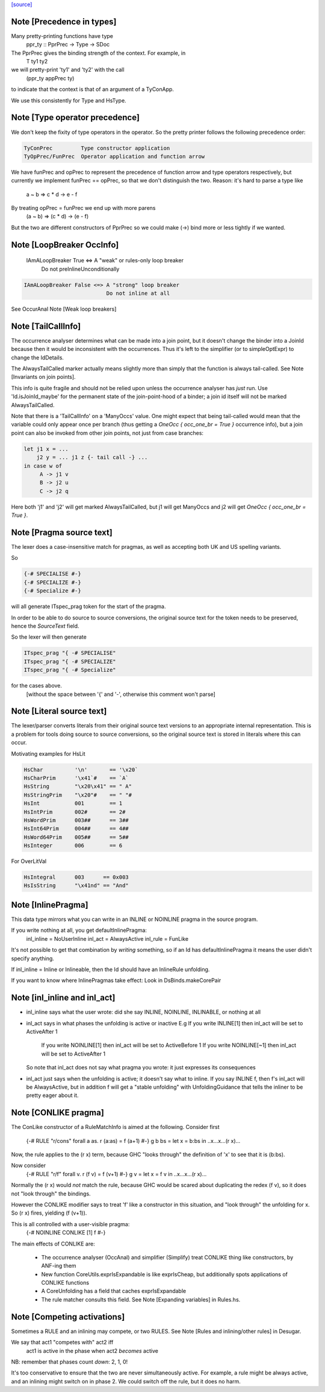 `[source] <https://gitlab.haskell.org/ghc/ghc/tree/master/compiler/basicTypes/BasicTypes.hs>`_

Note [Precedence in types]
~~~~~~~~~~~~~~~~~~~~~~~~~~~~~
Many pretty-printing functions have type
    ppr_ty :: PprPrec -> Type -> SDoc

The PprPrec gives the binding strength of the context.  For example, in
   T ty1 ty2
we will pretty-print 'ty1' and 'ty2' with the call
  (ppr_ty appPrec ty)
to indicate that the context is that of an argument of a TyConApp.

We use this consistently for Type and HsType.



Note [Type operator precedence]
~~~~~~~~~~~~~~~~~~~~~~~~~~~~~~~
We don't keep the fixity of type operators in the operator. So the
pretty printer follows the following precedence order:

.. code-block:: haskell

   TyConPrec         Type constructor application
   TyOpPrec/FunPrec  Operator application and function arrow

We have funPrec and opPrec to represent the precedence of function
arrow and type operators respectively, but currently we implement
funPrec == opPrec, so that we don't distinguish the two. Reason:
it's hard to parse a type like
    a ~ b => c * d -> e - f

By treating opPrec = funPrec we end up with more parens
    (a ~ b) => (c * d) -> (e - f)

But the two are different constructors of PprPrec so we could make
(->) bind more or less tightly if we wanted.


Note [LoopBreaker OccInfo]
~~~~~~~~~~~~~~~~~~~~~~~~~~
   IAmALoopBreaker True  <=> A "weak" or rules-only loop breaker
                             Do not preInlineUnconditionally

.. code-block:: haskell

   IAmALoopBreaker False <=> A "strong" loop breaker
                             Do not inline at all

See OccurAnal Note [Weak loop breakers]


Note [TailCallInfo]
~~~~~~~~~~~~~~~~~~~
The occurrence analyser determines what can be made into a join point, but it
doesn't change the binder into a JoinId because then it would be inconsistent
with the occurrences. Thus it's left to the simplifier (or to simpleOptExpr) to
change the IdDetails.

The AlwaysTailCalled marker actually means slightly more than simply that the
function is always tail-called. See Note [Invariants on join points].

This info is quite fragile and should not be relied upon unless the occurrence
analyser has *just* run. Use 'Id.isJoinId_maybe' for the permanent state of
the join-point-hood of a binder; a join id itself will not be marked
AlwaysTailCalled.

Note that there is a 'TailCallInfo' on a 'ManyOccs' value. One might expect that
being tail-called would mean that the variable could only appear once per branch
(thus getting a `OneOcc { occ_one_br = True }` occurrence info), but a join
point can also be invoked from other join points, not just from case branches:

.. code-block:: haskell

  let j1 x = ...
      j2 y = ... j1 z {- tail call -} ...
  in case w of
       A -> j1 v
       B -> j2 u
       C -> j2 q

Here both 'j1' and 'j2' will get marked AlwaysTailCalled, but j1 will get
ManyOccs and j2 will get `OneOcc { occ_one_br = True }`.



Note [Pragma source text]
~~~~~~~~~~~~~~~~~~~~~~~~~
The lexer does a case-insensitive match for pragmas, as well as
accepting both UK and US spelling variants.

So

.. code-block:: haskell

  {-# SPECIALISE #-}
  {-# SPECIALIZE #-}
  {-# Specialize #-}

will all generate ITspec_prag token for the start of the pragma.

In order to be able to do source to source conversions, the original
source text for the token needs to be preserved, hence the
`SourceText` field.

So the lexer will then generate

.. code-block:: haskell

  ITspec_prag "{ -# SPECIALISE"
  ITspec_prag "{ -# SPECIALIZE"
  ITspec_prag "{ -# Specialize"

for the cases above.
 [without the space between '{' and '-', otherwise this comment won't parse]




Note [Literal source text]
~~~~~~~~~~~~~~~~~~~~~~~~~~
The lexer/parser converts literals from their original source text
versions to an appropriate internal representation. This is a problem
for tools doing source to source conversions, so the original source
text is stored in literals where this can occur.

Motivating examples for HsLit

.. code-block:: haskell

  HsChar          '\n'       == '\x20`
  HsCharPrim      '\x41`#    == `A`
  HsString        "\x20\x41" == " A"
  HsStringPrim    "\x20"#    == " "#
  HsInt           001        == 1
  HsIntPrim       002#       == 2#
  HsWordPrim      003##      == 3##
  HsInt64Prim     004##      == 4##
  HsWord64Prim    005##      == 5##
  HsInteger       006        == 6

For OverLitVal

.. code-block:: haskell

  HsIntegral      003      == 0x003
  HsIsString      "\x41nd" == "And"


Note [InlinePragma]
~~~~~~~~~~~~~~~~~~~~~~
This data type mirrors what you can write in an INLINE or NOINLINE pragma in
the source program.

If you write nothing at all, you get defaultInlinePragma:
   inl_inline = NoUserInline
   inl_act    = AlwaysActive
   inl_rule   = FunLike

It's not possible to get that combination by *writing* something, so
if an Id has defaultInlinePragma it means the user didn't specify anything.

If inl_inline = Inline or Inlineable, then the Id should have an InlineRule unfolding.

If you want to know where InlinePragmas take effect: Look in DsBinds.makeCorePair



Note [inl_inline and inl_act]
~~~~~~~~~~~~~~~~~~~~~~~~~~~~~
* inl_inline says what the user wrote: did she say INLINE, NOINLINE,
  INLINABLE, or nothing at all

* inl_act says in what phases the unfolding is active or inactive
  E.g  If you write INLINE[1]    then inl_act will be set to ActiveAfter 1
       If you write NOINLINE[1]  then inl_act will be set to ActiveBefore 1
       If you write NOINLINE[~1] then inl_act will be set to ActiveAfter 1
  So note that inl_act does not say what pragma you wrote: it just
  expresses its consequences

* inl_act just says when the unfolding is active; it doesn't say what
  to inline.  If you say INLINE f, then f's inl_act will be AlwaysActive,
  but in addition f will get a "stable unfolding" with UnfoldingGuidance
  that tells the inliner to be pretty eager about it.



Note [CONLIKE pragma]
~~~~~~~~~~~~~~~~~~~~~
The ConLike constructor of a RuleMatchInfo is aimed at the following.
Consider first
    {-# RULE "r/cons" forall a as. r (a:as) = f (a+1) #-}
    g b bs = let x = b:bs in ..x...x...(r x)...
Now, the rule applies to the (r x) term, because GHC "looks through"
the definition of 'x' to see that it is (b:bs).

Now consider
    {-# RULE "r/f" forall v. r (f v) = f (v+1) #-}
    g v = let x = f v in ..x...x...(r x)...
Normally the (r x) would *not* match the rule, because GHC would be
scared about duplicating the redex (f v), so it does not "look
through" the bindings.

However the CONLIKE modifier says to treat 'f' like a constructor in
this situation, and "look through" the unfolding for x.  So (r x)
fires, yielding (f (v+1)).

This is all controlled with a user-visible pragma:
     {-# NOINLINE CONLIKE [1] f #-}

The main effects of CONLIKE are:

    - The occurrence analyser (OccAnal) and simplifier (Simplify) treat
      CONLIKE thing like constructors, by ANF-ing them

    - New function CoreUtils.exprIsExpandable is like exprIsCheap, but
      additionally spots applications of CONLIKE functions

    - A CoreUnfolding has a field that caches exprIsExpandable

    - The rule matcher consults this field.  See
      Note [Expanding variables] in Rules.hs.


Note [Competing activations]
~~~~~~~~~~~~~~~~~~~~~~~~~~~~~~~
Sometimes a RULE and an inlining may compete, or two RULES.
See Note [Rules and inlining/other rules] in Desugar.

We say that act1 "competes with" act2 iff
   act1 is active in the phase when act2 *becomes* active
NB: remember that phases count *down*: 2, 1, 0!

It's too conservative to ensure that the two are never simultaneously
active.  For example, a rule might be always active, and an inlining
might switch on in phase 2.  We could switch off the rule, but it does
no harm.

